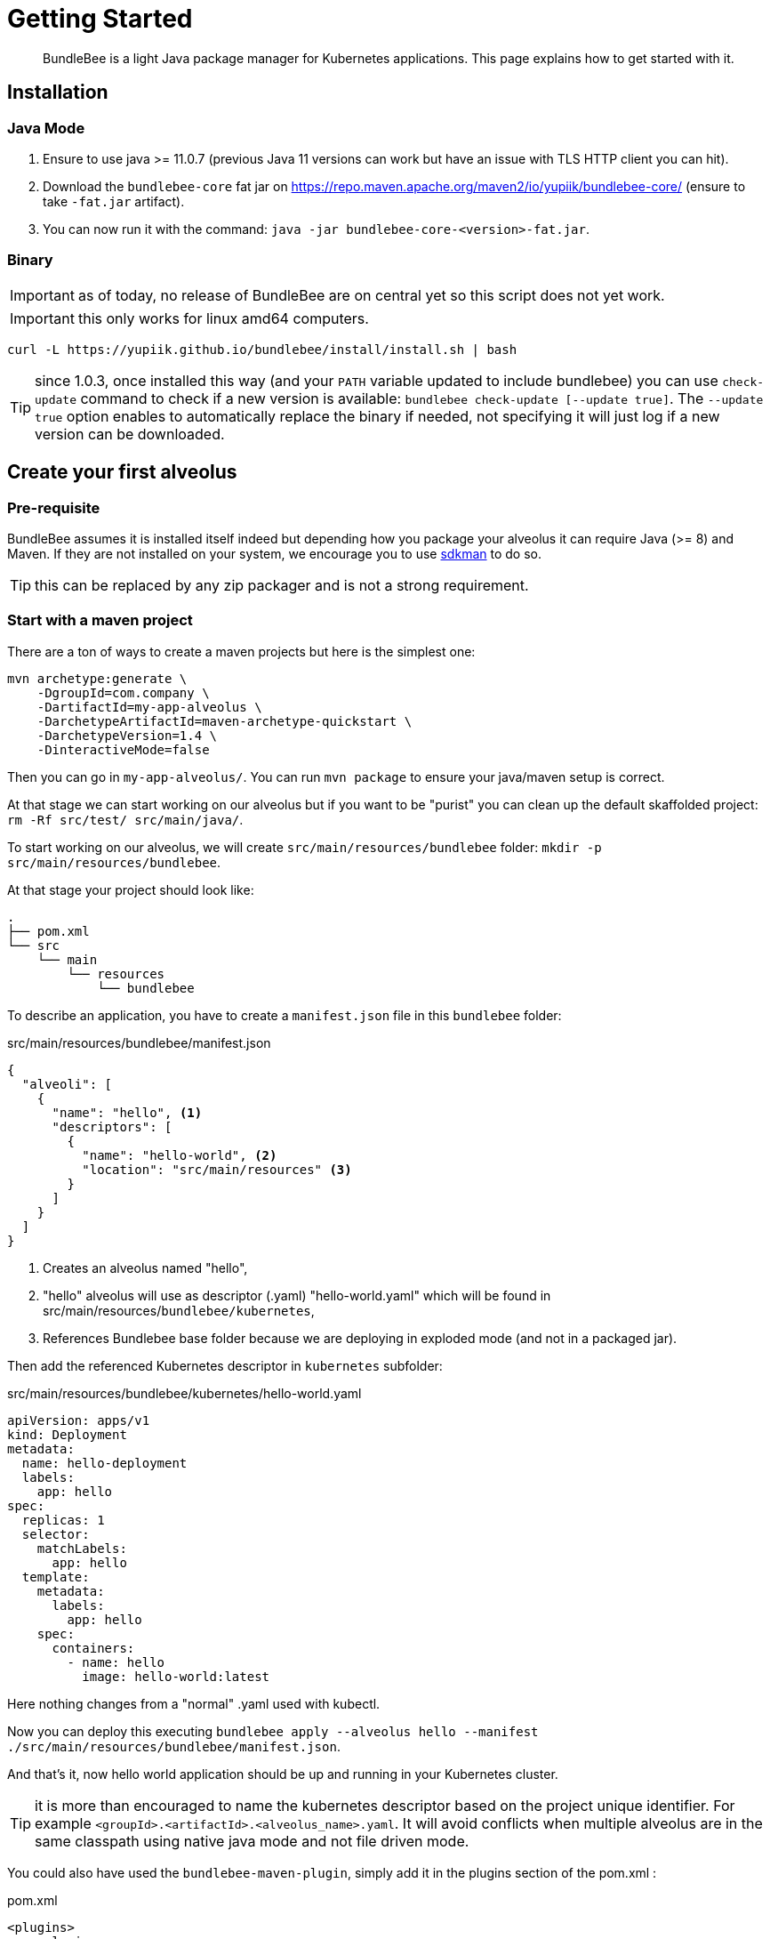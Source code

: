 = Getting Started
:minisite-index: 100
:minisite-index-title: Getting Started
:minisite-index-description: How to get started with the project.
:minisite-index-icon: play

[abstract]
BundleBee is a light Java package manager for Kubernetes applications.
This page explains how to get started with it.

== Installation

=== Java  Mode

. Ensure to use java >= 11.0.7 (previous Java 11 versions can work but have an issue with TLS HTTP client you can hit).
. Download the `bundlebee-core` fat jar on https://repo.maven.apache.org/maven2/io/yupiik/bundlebee-core/ (ensure to take `-fat.jar` artifact).
. You can now run it with the command: `java -jar bundlebee-core-<version>-fat.jar`.

=== Binary

IMPORTANT: as of today, no release of BundleBee are on central yet so this script does not yet work.

IMPORTANT: this only works for linux amd64 computers.

[source,sh]
----
curl -L https://yupiik.github.io/bundlebee/install/install.sh | bash
----

TIP: since 1.0.3, once installed this way (and your `PATH` variable updated to include bundlebee) you can use `check-update` command to check if a new version is available:
`bundlebee check-update [--update true]`.
The `--update true` option enables to automatically replace the binary if needed, not specifying it will just log if a new version can be downloaded.

== Create your first alveolus

=== Pre-requisite

BundleBee assumes it is installed itself indeed but depending how you package your alveolus it can require Java (>= 8) and Maven.
If they are not installed on your system, we encourage you to use link:https://sdkman.io/[sdkman] to do so.

TIP: this can be replaced by any zip packager and is not a strong requirement.

[[start_with_maven]]
=== Start with a maven project

There are a ton of ways to create a maven projects but here is the simplest one:

[source,bash]
----
mvn archetype:generate \
    -DgroupId=com.company \
    -DartifactId=my-app-alveolus \
    -DarchetypeArtifactId=maven-archetype-quickstart \
    -DarchetypeVersion=1.4 \
    -DinteractiveMode=false
----

Then you can go in `my-app-alveolus/`.
You can run `mvn package` to ensure your java/maven setup is correct.

At that stage we can start working on our alveolus but if you want to be "purist" you can clean up the default skaffolded project: `rm -Rf src/test/ src/main/java/`.

To start working on our alveolus, we will create `src/main/resources/bundlebee` folder: `mkdir -p src/main/resources/bundlebee`.

At that stage your project should look like:

[source]
----
.
├── pom.xml
└── src
    └── main
        └── resources
            └── bundlebee
----

To describe an application, you have to create a `manifest.json` file in this `bundlebee` folder:

[source,json]
.src/main/resources/bundlebee/manifest.json
----
{
  "alveoli": [
    {
      "name": "hello", <1>
      "descriptors": [
        {
          "name": "hello-world", <2>
          "location": "src/main/resources" <3>
        }
      ]
    }
  ]
}
----

<.> Creates an alveolus named "hello",
<.> "hello" alveolus will use as descriptor (.yaml) "hello-world.yaml" which will be found in src/main/resources/`bundlebee/kubernetes`,
<.> References Bundlebee base folder because we are deploying in exploded mode (and not in a packaged jar).

Then add the referenced Kubernetes descriptor in `kubernetes` subfolder:

[source,yaml]
.src/main/resources/bundlebee/kubernetes/hello-world.yaml
----
apiVersion: apps/v1
kind: Deployment
metadata:
  name: hello-deployment
  labels:
    app: hello
spec:
  replicas: 1
  selector:
    matchLabels:
      app: hello
  template:
    metadata:
      labels:
        app: hello
    spec:
      containers:
        - name: hello
          image: hello-world:latest
----

Here nothing changes from a "normal" .yaml used with kubectl.

Now you can deploy this executing `bundlebee apply --alveolus hello --manifest ./src/main/resources/bundlebee/manifest.json`.

And that's it, now hello world application should be up and running in your Kubernetes cluster.

TIP: it is more than encouraged to name the kubernetes descriptor based on the project unique identifier.
For example `<groupId>.<artifactId>.<alveolus_name>.yaml`.
It will avoid conflicts when multiple alveolus are in the same classpath using native java mode and not file driven mode.

You could also have used the `bundlebee-maven-plugin`, simply add it in the plugins section of the pom.xml :

[source,`xml`]
.pom.xml
----
<plugins>
    <plugin>
      <groupId>io.yupiik</groupId>
      <artifactId>bundlebee-maven-plugin</artifactId>
      <version>${bundlebee.version}</version>
      <executions>
        <execution>
          <id>hello-world</id>
          <phase>none</phase>
          <goals>
            <goal>apply</goal>
          </goals>
          <configuration>
            <manifest>${project.basedir}/src/main/resources/bundlebee/manifest.json</manifest> <1>
            <alveolus>hello</alveolus>
          </configuration>
        </execution>
      </executions>
    </plugin>
  </plugins>
----
<.> Reference to the deployment entry point of your module, it is optional if bundled in a transitive dependency.

Then you can deploy this executing `mvn bundlebee:apply@hello-world`.

=== Start from scratch (without Java and Maven)

In this part we will reuse the descriptors of xref:#start_with_maven[Start with maven] section so we will just show how to bundle without Java/Maven the alveolus.

The overall goal is to create a zip containing the `manifest.json` and the Kubernetes descriptor.
Here is a small script helping to do that:

[source,bash]
----
#! /bin/bash

base="my-app-alveolus" <1>
mkdir -p "$base/bundlebee/" "$base/bundlebee/kubernetes/" <2>
----

<.> The name of the project (will create a root directory with this name)
<.> Create the alveolus structure

Now you can copy the descriptors as in xref:#start_with_maven[Start with maven] section in `my-app-alveolus/bundlebee/` folder.

Once done we just have to bundle it as a zip. One option on UNIx system is to use this command:

[source,bash]
----
#! /bin/bash

base="my-app-alveolus" <1>

cd "$base"
zip "$base.zip" -r . <2>
----

<.> Reuse the same setup than in previous script
<.> Create a zip containing the alveolus structure using `zip` command

And that's it.

TIP: this trick to create a zip can be adapted to any language (javascript, typescript, go, python, ruby, ...) and enables to bundle an alveolus in any build tool very easily.

== Going futher (K8s operator)

To learn how to deploy directly an `Alveolus` on Kubernetes you can check out our <<operator.adoc#,Operator>> documentation.

== Define custom templates

You can use an alveolus as a template for others providing contextual placeholders.
Learn more about this in <<template.adoc#,template>> documentation.

== Testing your alveoli with JUnit 5

Bundlebee provides a light testing framework integrated with JUnit 5 to ease the validation of alveoli.
Learn more about this in <<junit5.adoc#,junit5>> documentation.

== Integrate with ArgoCD

If you are using (or will to use) link:https://argo-cd.readthedocs.io/[ArgoCD^], you can still use BundleBee if you configure it as a plugin.
See the xref:argocd-integration.adoc[related] documentation.
